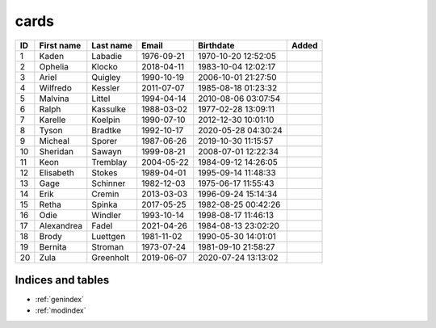 cards
=====

.. grid:: 3

    .. grid-item-card::  Title 1
        .. _cards-clickable:
        :link: https://example.com
        :padding: 1

        A

        


    .. grid-item-card::  Title 2
        .. _cards-clickable:
        :link: https://example.com
        :padding: 1

        B

        card

        D


.. grid:: 2

    .. grid-item-card::
        :columns: auto

        A

    .. grid-item-card::
        :columns: 12 6 6 6

        B

    .. grid-item-card::
        :columns: 12

        C

.. csv-table::
    :header: ID,First name,Last name,Email,Birthdate,Added
    :class: sphinx-datatable

    1,Kaden,Labadie,1976-09-21,1970-10-20 12:52:05
    2,Ophelia,Klocko,2018-04-11,1983-10-04 12:02:17
    3,Ariel,Quigley,1990-10-19,2006-10-01 21:27:50
    4,Wilfredo,Kessler,2011-07-07,1985-08-18 01:23:32
    5,Malvina,Littel,1994-04-14,2010-08-06 03:07:54
    6,Ralph,Kassulke,1988-03-02,1977-02-28 13:09:11
    7,Karelle,Koelpin,1990-07-10,2012-12-30 10:01:10
    8,Tyson,Bradtke,1992-10-17,2020-05-28 04:30:24
    9,Micheal,Sporer,1987-06-26,2019-10-30 11:15:57
    10,Sheridan,Sawayn,1999-08-21,2008-07-01 12:22:34
    11,Keon,Tremblay,2004-05-22,1984-09-12 14:26:05
    12,Elisabeth,Stokes,1989-04-01,1995-09-14 11:48:33
    13,Gage,Schinner,1982-12-03,1975-06-17 11:55:43
    14,Erik,Cremin,2013-03-03,1996-09-24 15:14:34
    15,Retha,Spinka,2017-05-25,1982-08-25 00:42:26
    16,Odie,Windler,1993-10-14,1998-08-17 11:46:13
    17,Alexandrea,Fadel,2021-04-26,1984-08-13 23:02:20
    18,Brody,Luettgen,1981-11-02,1990-05-30 14:01:01
    19,Bernita,Stroman,1973-07-24,1981-09-10 21:58:27
    20,Zula,Greenholt,2019-06-07,2020-07-24 13:13:02



==================
Indices and tables
==================

* :ref:`genindex`
* :ref:`modindex`